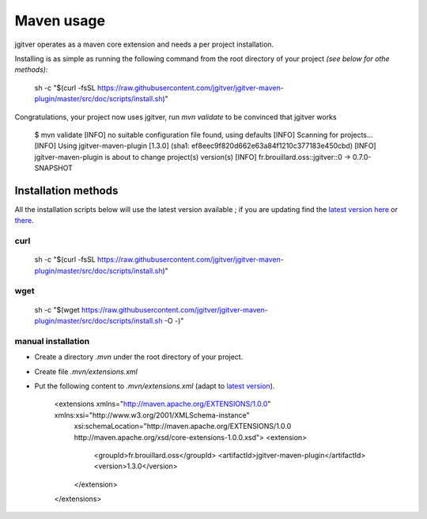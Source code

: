 Maven usage
========================

jgitver operates as a maven core extension and needs a per project installation.

Installing is as simple as running the following command from the root directory of your project *(see below for othe methods)*:

    sh -c "$(curl -fsSL https://raw.githubusercontent.com/jgitver/jgitver-maven-plugin/master/src/doc/scripts/install.sh)"

Congratulations, your project now uses jgitver, run `mvn validate` to be convinced that jgitver works

    $ mvn validate
    [INFO] no suitable configuration file found, using defaults
    [INFO] Scanning for projects...
    [INFO] Using jgitver-maven-plugin [1.3.0] (sha1: ef8eec9f820d662e63a84f1210c377183e450cbd)
    [INFO] jgitver-maven-plugin is about to change project(s) version(s)
    [INFO]     fr.brouillard.oss::jgitver::0 -> 0.7.0-SNAPSHOT


Installation methods
--------------------

All the installation scripts below will use the latest version available ; if you are updating find the `latest version here`_ or `there`_.

**curl**
^^^^^^^^

    sh -c "$(curl -fsSL https://raw.githubusercontent.com/jgitver/jgitver-maven-plugin/master/src/doc/scripts/install.sh)"

**wget**
^^^^^^^^

    sh -c "$(wget https://raw.githubusercontent.com/jgitver/jgitver-maven-plugin/master/src/doc/scripts/install.sh -O -)"

manual installation
^^^^^^^^^^^^^^^^^^^

* Create a directory `.mvn` under the root directory of your project.
* Create file `.mvn/extensions.xml`
* Put the following content to `.mvn/extensions.xml` (adapt to `latest version`_).

    <extensions xmlns="http://maven.apache.org/EXTENSIONS/1.0.0" xmlns:xsi="http://www.w3.org/2001/XMLSchema-instance"
      xsi:schemaLocation="http://maven.apache.org/EXTENSIONS/1.0.0 http://maven.apache.org/xsd/core-extensions-1.0.0.xsd">
      <extension>
        <groupId>fr.brouillard.oss</groupId>
        <artifactId>jgitver-maven-plugin</artifactId>
        <version>1.3.0</version>
      </extension>
    </extensions>

.. _latest version here: http://search.maven.org/#search%7Cga%7C1%7Cg%3A%22fr.brouillard.oss%22%20AND%20a%3A%22jgitver-maven-plugin%22
.. _latest version: http://search.maven.org/#search%7Cga%7C1%7Cg%3A%22fr.brouillard.oss%22%20AND%20a%3A%22jgitver-maven-plugin%22
.. _there: http://search.maven.org/solrsearch/select?q=g:%22fr.brouillard.oss%22+AND+a:%22jgitver-maven-plugin%22&core=gav&rows=1&wt=json